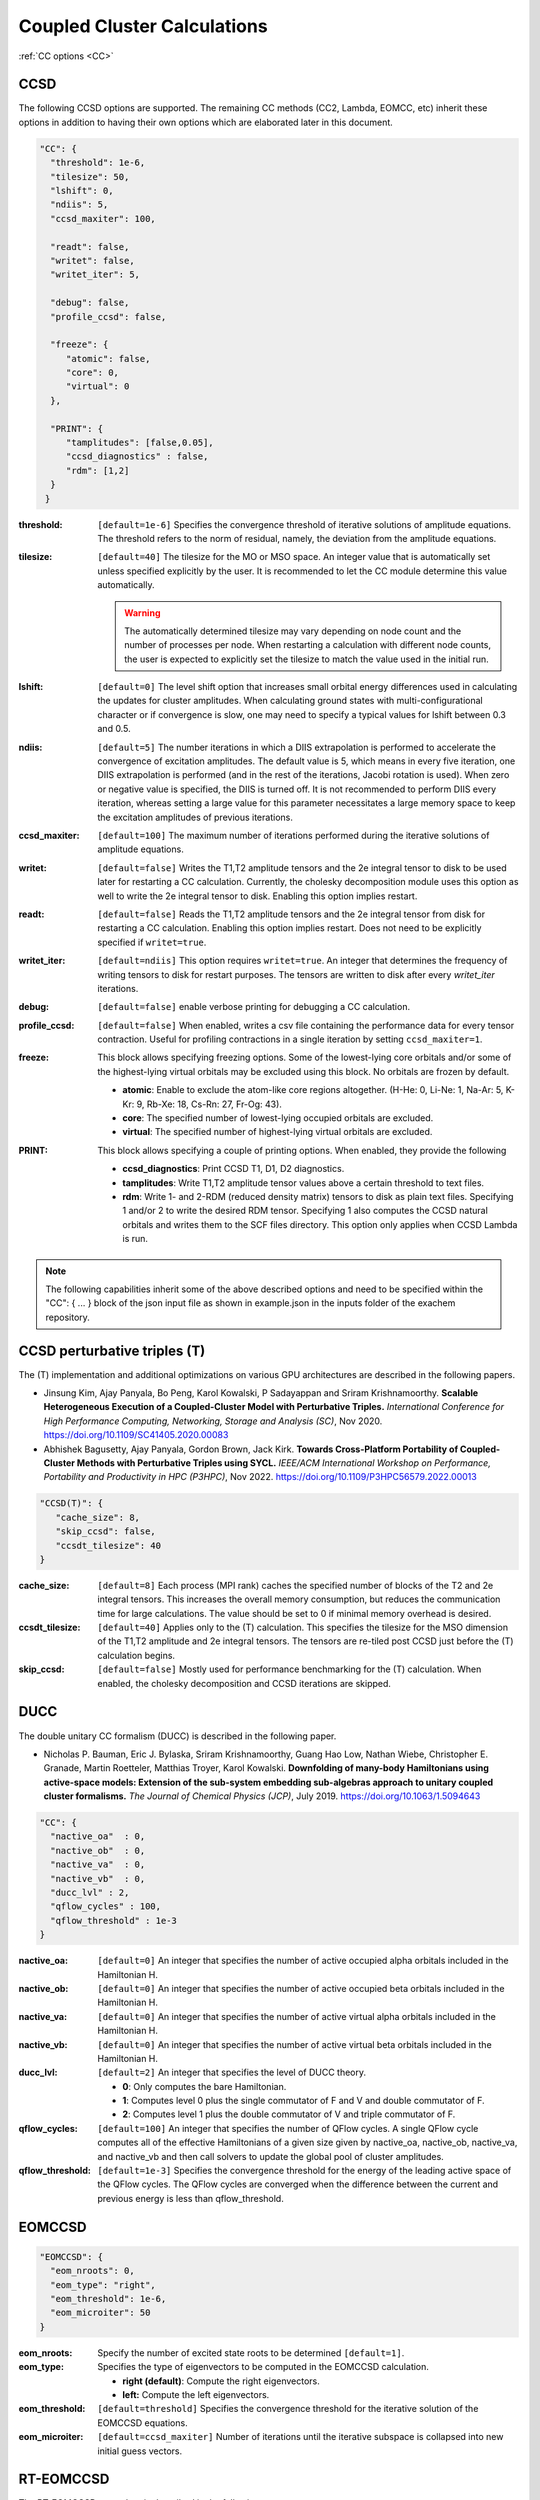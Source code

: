 .. role:: aspect (emphasis)
.. role:: sep (strong)
.. rst-class:: dl-parameters


Coupled Cluster Calculations
============================

| :ref:`CC options <CC>`

.. _CC:

CCSD 
~~~~

The following CCSD options are supported. The remaining CC methods (CC2, Lambda, EOMCC, etc) inherit these options in addition to having their own options which are elaborated later in this document.

.. code-block:: json

 "CC": {
   "threshold": 1e-6,
   "tilesize": 50,
   "lshift": 0,
   "ndiis": 5,
   "ccsd_maxiter": 100,
 
   "readt": false,
   "writet": false,
   "writet_iter": 5,
 
   "debug": false,
   "profile_ccsd": false,

   "freeze": {
      "atomic": false,
      "core": 0,
      "virtual": 0
   },   

   "PRINT": {
      "tamplitudes": [false,0.05],
      "ccsd_diagnostics" : false,
      "rdm": [1,2]
   }   
  }


:threshold: ``[default=1e-6]`` Specifies the convergence threshold of iterative solutions of amplitude equations. The threshold refers to the norm of residual, namely, the deviation from the amplitude equations.

:tilesize: ``[default=40]`` The tilesize for the MO or MSO space. An integer value that is automatically set unless specified explicitly by the user. It is recommended to let the CC module determine this value automatically.

   .. warning::

      The automatically determined tilesize may vary depending on node count and the number of processes per node. When restarting a calculation with different node counts, the user is expected to explicitly set the tilesize to match the value used in the initial run.

:lshift: ``[default=0]`` The level shift option that increases small orbital energy differences used in calculating the updates for cluster amplitudes. When calculating ground states with multi-configurational character or if convergence is slow, one may need to specify a typical values for lshift between 0.3 and 0.5.

:ndiis: ``[default=5]`` The number iterations in which a DIIS extrapolation is performed to accelerate the convergence of excitation amplitudes. The default value is 5, which means in every five iteration, one DIIS extrapolation is performed (and in the rest of the iterations, Jacobi rotation is used). When zero or negative value is specified, the DIIS is turned off. It is not recommended to perform DIIS every iteration, whereas setting a large value for this parameter necessitates a large memory space to keep the excitation amplitudes of previous iterations.

:ccsd_maxiter: ``[default=100]`` The maximum number of iterations performed during the iterative solutions of amplitude equations.

:writet: ``[default=false]`` Writes the T1,T2 amplitude tensors and the 2e integral tensor to disk to be used later for restarting a CC calculation. Currently, the cholesky decomposition module uses this option as well to write the 2e integral tensor to disk. Enabling this option implies restart. 

:readt: ``[default=false]`` Reads the T1,T2 amplitude tensors and the 2e integral tensor from disk for restarting a CC calculation. Enabling this option implies restart. Does not need to be explicitly specified if ``writet=true``.

:writet_iter: ``[default=ndiis]`` This option requires ``writet=true``. An integer that determines the frequency of writing tensors to disk for restart purposes. The tensors are written to disk after every *writet_iter* iterations. 

:debug: ``[default=false]`` enable verbose printing for debugging a CC calculation.

:profile_ccsd: ``[default=false]`` When enabled, writes a csv file containing the performance data for every tensor contraction. Useful for profiling contractions in a single iteration by setting ``ccsd_maxiter=1``.

:freeze: This block allows specifying freezing options. Some of the lowest-lying core orbitals and/or some of the highest-lying virtual orbitals may be excluded using this block. No orbitals are frozen by default.

   * :strong:`atomic`:  Enable to exclude the atom-like core regions altogether. (H-He: 0, Li-Ne: 1, Na-Ar: 5, K-Kr: 9, Rb-Xe: 18, Cs-Rn: 27, Fr-Og: 43).
   * :strong:`core`: The specified number of lowest-lying occupied orbitals are excluded.
   * :strong:`virtual`: The specified number of highest-lying virtual orbitals are excluded.

:PRINT: This block allows specifying a couple of printing options. When enabled, they provide the following

   * :strong:`ccsd_diagnostics`: Print CCSD T1, D1, D2 diagnostics.
   * :strong:`tamplitudes`: Write T1,T2 amplitude tensor values above a certain threshold to text files.
   * :strong:`rdm`: Write 1- and 2-RDM (reduced density matrix) tensors to disk as plain text files. Specifying 1 and/or 2 to write the desired RDM tensor. Specifying 1 also computes the CCSD natural orbitals and writes them to the SCF files directory. This option only applies when CCSD Lambda is run.

.. note::

   The following capabilities inherit some of the above described options and need to be
   specified within the "CC": { ... } block of the json input file as shown in example.json
   in the inputs folder of the exachem repository.

CCSD perturbative triples (T)
~~~~~~~~~~~~~~~~~~~~~~~~~~~~~

The (T) implementation and additional optimizations on various GPU architectures are described in the following papers.

- Jinsung Kim, Ajay Panyala, Bo Peng, Karol Kowalski, P Sadayappan and Sriram Krishnamoorthy. **Scalable Heterogeneous Execution of a Coupled-Cluster Model with Perturbative Triples.** *International Conference for High Performance Computing, Networking, Storage and Analysis (SC)*, Nov 2020. https://doi.org/10.1109/SC41405.2020.00083

- Abhishek Bagusetty, Ajay Panyala, Gordon Brown, Jack Kirk. **Towards Cross-Platform Portability of Coupled-Cluster Methods with Perturbative Triples using SYCL.** *IEEE/ACM International Workshop on Performance, Portability and Productivity in HPC (P3HPC)*, Nov 2022. https://doi.org/10.1109/P3HPC56579.2022.00013

.. code-block:: json

 "CCSD(T)": {
    "cache_size": 8,
    "skip_ccsd": false,
    "ccsdt_tilesize": 40
 }

:cache_size: ``[default=8]`` Each process (MPI rank) caches the specified number of blocks of the T2 and 2e integral tensors. This increases the overall memory consumption, but reduces the communication time for large calculations. The value should be set to 0 if minimal memory overhead is desired.

:ccsdt_tilesize: ``[default=40]`` Applies only to the (T) calculation. This specifies the tilesize for the MSO dimension of the T1,T2 amplitude and 2e integral tensors. The tensors are re-tiled post CCSD just before the (T) calculation begins.

:skip_ccsd: ``[default=false]`` Mostly used for performance benchmarking for the (T) calculation. When enabled, the cholesky decomposition and CCSD iterations are skipped.


DUCC
~~~~

The double unitary CC formalism (DUCC) is described in the following paper. 

- Nicholas P. Bauman, Eric J. Bylaska, Sriram Krishnamoorthy, Guang Hao Low, Nathan Wiebe, Christopher E. Granade, Martin Roetteler, Matthias Troyer, Karol Kowalski. **Downfolding of many-body Hamiltonians using active-space models: Extension of the sub-system embedding sub-algebras approach to unitary coupled cluster formalisms.** *The Journal of Chemical Physics (JCP)*, July 2019. https://doi.org/10.1063/1.5094643

.. code-block:: json

 "CC": {
   "nactive_oa"  : 0,
   "nactive_ob"  : 0,
   "nactive_va"  : 0,
   "nactive_vb"  : 0,
   "ducc_lvl" : 2,
   "qflow_cycles" : 100,
   "qflow_threshold" : 1e-3
 }

:nactive_oa: ``[default=0]`` An integer that specifies the number of active occupied alpha orbitals included in the Hamiltonian H.
:nactive_ob: ``[default=0]`` An integer that specifies the number of active occupied beta orbitals included in the Hamiltonian H.
:nactive_va: ``[default=0]`` An integer that specifies the number of active virtual alpha orbitals included in the Hamiltonian H.
:nactive_vb: ``[default=0]`` An integer that specifies the number of active virtual beta orbitals included in the Hamiltonian H.

:ducc_lvl: ``[default=2]`` An integer that specifies the level of DUCC theory.

   * :strong:`0`: Only computes the bare Hamiltonian.
   * :strong:`1`: Computes level 0 plus the single commutator of F and V and double commutator of F.
   * :strong:`2`: Computes level 1 plus the double commutator of V and triple commutator of F.

:qflow_cycles: ``[default=100]`` An integer that specifies the number of QFlow cycles. A single QFlow cycle computes all of the effective Hamiltonians of a given size given by nactive_oa, nactive_ob, nactive_va, and nactive_vb and then call solvers to update the global pool of cluster amplitudes.  
:qflow_threshold: ``[default=1e-3]`` Specifies the convergence threshold for the energy of the leading active space of the QFlow cycles. The QFlow cycles are converged when the difference between the current and previous energy is less than qflow_threshold.

EOMCCSD
~~~~~~~

.. code-block:: json

 "EOMCCSD": {
   "eom_nroots": 0,
   "eom_type": "right",
   "eom_threshold": 1e-6,
   "eom_microiter": 50
 }

:eom_nroots: Specify the number of excited state roots to be determined ``[default=1]``.

:eom_type: Specifies the type of eigenvectors to be computed in the EOMCCSD calculation.

   * :strong:`right (default)`: Compute the right eigenvectors.
   * :strong:`left:` Compute the left eigenvectors.

:eom_threshold: ``[default=threshold]`` Specifies the convergence threshold for the iterative solution of the EOMCCSD equations.

:eom_microiter: ``[default=ccsd_maxiter]`` Number of iterations until the iterative subspace is collapsed into new initial guess vectors. 

.. eom_maxiter option is not provided since it uses the value of ccsd_maxiter


RT-EOMCCSD
~~~~~~~~~~

The RT-EOMCCSD procedure is described in the following paper. 

- Himadri Pathak, Ajay Panyala, Bo Peng, Nicholas P. Bauman, Erdal Mutlu, John J. Rehr, Fernando D. Vila, Karol Kowalski. **Real-Time Equation-of-Motion Coupled-Cluster Cumulant Green’s Function Method: Heterogeneous Parallel Implementation Based on the Tensor Algebra for Many-Body Methods Infrastructure.** *Journal of Chemical Theory and Computation (JCTC)*, April 2023. https://doi.org/10.1021/acs.jctc.3c00045

.. code-block:: json

 "RT-EOMCC": {
   "pcore"  : 0,
   "ntimesteps": 10,
   "rt_microiter": 20,
   "rt_threshold": 1e-6,
   "rt_step_size": 0.025,
   "rt_multiplier": 0.5
 }

:pcore: ``[default=0]`` The occupied orbital with its corresponding index needs to be moved to a virtual orbital while maintaining a hole in the occupied subspace. The SCF eigenvector analysis assists in selecting the appropriate index for this orbital. Note that the value for `pcore` orbitals should be provided starting from 1, rather than 0. The *RT-EOMCCSD* calculation currently requires the **exachem** executable to be run twice. For the first run, task ``cd_2e`` needs to be enabled and ``scf_type`` set to ``restricted`` in the SCF block. In this run, a *Hartree-Fock* calculation is performed, the coefficient matrix and the fock matrix (in MSO basis) are written to disk. The subsequent run skips *Hartree-Fock*, reads these matrices and performs the actual *RT-EOMCCSD* calculation. This run requires ``scf_type`` set to ``unrestricted`` with the appropriate `charge` and `multiplicity` values in the SCF block and task ``rteom_ccsd`` enabled.

:rt_threshold: ``[default=1e-6]`` Specifies the convergence threshold for the time-dependent EOMCCSD calculation.

:rt_microiter: ``[default=20]`` Specifies the number of microiterations performed within each macroiteration.

:ntimesteps: ``[default=10]`` Specifies the number of timesteps used in the time propagation of the wavefunction.

:rt_step_size: ``[default=0.025]`` Specifies the step size used in the time propagation of the wavefunction.

:rt_multiplier: ``[default=0.5]`` Specifies a multiplier factor that scales the step size in the time propagation of the wavefunction.

.. note::

   The same options described here can be used to run an RT-EOM-CC2 calculation using task ``rteom_cc2`` in the input file.
